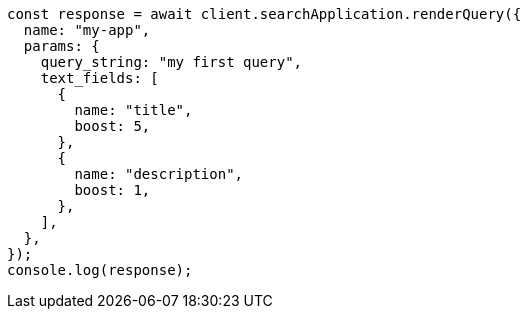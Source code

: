 // This file is autogenerated, DO NOT EDIT
// Use `node scripts/generate-docs-examples.js` to generate the docs examples

[source, js]
----
const response = await client.searchApplication.renderQuery({
  name: "my-app",
  params: {
    query_string: "my first query",
    text_fields: [
      {
        name: "title",
        boost: 5,
      },
      {
        name: "description",
        boost: 1,
      },
    ],
  },
});
console.log(response);
----
